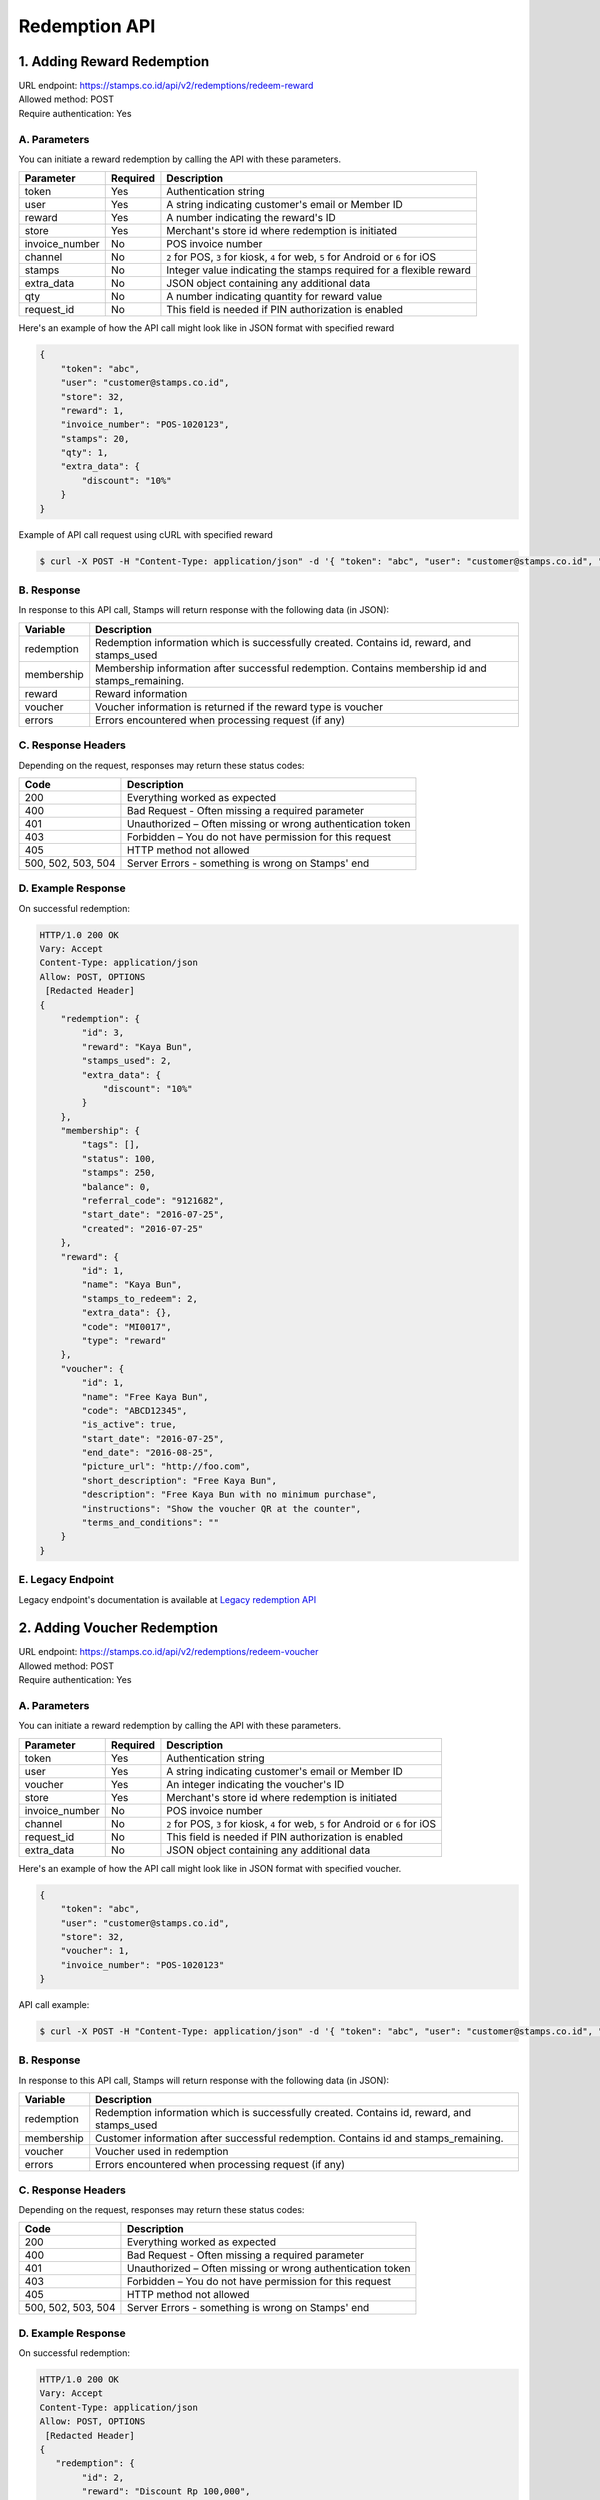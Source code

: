 ************************************
Redemption API
************************************

1. Adding Reward Redemption
======================

| URL endpoint: https://stamps.co.id/api/v2/redemptions/redeem-reward
| Allowed method: POST
| Require authentication: Yes

A. Parameters
-------------
You can initiate a reward redemption by calling the API with these parameters.

=============== ========= =========================
Parameter       Required  Description
=============== ========= =========================
token           Yes       Authentication string
user            Yes       A string indicating customer's email or Member ID
reward          Yes       A number indicating the reward's ID
store           Yes       Merchant's store id where redemption is initiated
invoice_number  No        POS invoice number
channel         No        ``2`` for POS, ``3`` for kiosk, ``4`` for web, ``5`` for Android or ``6`` for iOS
stamps          No        Integer value indicating the stamps required for a flexible reward
extra_data      No        JSON object containing any additional data
qty             No        A number indicating quantity for reward value
request_id      No        This field is needed if PIN authorization is enabled
=============== ========= =========================

Here's an example of how the API call might look like in JSON format with specified reward

.. code-block :: bash

    {
        "token": "abc",
        "user": "customer@stamps.co.id",
        "store": 32,
        "reward": 1,
        "invoice_number": "POS-1020123",
        "stamps": 20,
        "qty": 1,
        "extra_data": {
            "discount": "10%"
        }
    }

Example of API call request using cURL with specified reward

.. code-block :: bash

    $ curl -X POST -H "Content-Type: application/json" -d '{ "token": "abc", "user": "customer@stamps.co.id", "store": 32, "reward": 12, "stamps": 20, "qty": 1}' https://stamps.co.id/api/v2/redemptions/redeem-reward


B. Response
-----------

In response to this API call, Stamps will return response with the following data (in JSON):

=================== ==============================
Variable            Description
=================== ==============================
redemption          Redemption information which is
                    successfully created.
                    Contains id, reward, and stamps_used
membership          Membership information after successful
                    redemption. Contains membership id and stamps_remaining.
reward              Reward information
voucher             Voucher information is returned if the reward type is voucher
errors              Errors encountered when processing request (if any)
=================== ==============================

C. Response Headers
-------------------

Depending on the request, responses may return these status codes:

=================== ==============================
Code                Description
=================== ==============================
200                 Everything worked as expected
400                 Bad Request - Often missing a
                    required parameter
401                 Unauthorized – Often missing or
                    wrong authentication token
403                 Forbidden – You do not have
                    permission for this request
405                 HTTP method not allowed
500, 502, 503, 504  Server Errors - something is wrong on Stamps' end
=================== ==============================

D. Example Response
-------------------

On successful redemption:

.. code-block :: bash

    HTTP/1.0 200 OK
    Vary: Accept
    Content-Type: application/json
    Allow: POST, OPTIONS
     [Redacted Header]
    {
        "redemption": {
            "id": 3,
            "reward": "Kaya Bun",
            "stamps_used": 2,
            "extra_data": {
                "discount": "10%"
            }
        },
        "membership": {
            "tags": [],
            "status": 100,
            "stamps": 250,
            "balance": 0,
            "referral_code": "9121682",
            "start_date": "2016-07-25",
            "created": "2016-07-25"
        },
        "reward": {
            "id": 1,
            "name": "Kaya Bun",
            "stamps_to_redeem": 2,
            "extra_data": {},
            "code": "MI0017",
            "type": "reward"
        },
        "voucher": {
            "id": 1,
            "name": "Free Kaya Bun",
            "code": "ABCD12345",
            "is_active": true,
            "start_date": "2016-07-25",
            "end_date": "2016-08-25",
            "picture_url": "http://foo.com",
            "short_description": "Free Kaya Bun",
            "description": "Free Kaya Bun with no minimum purchase",
            "instructions": "Show the voucher QR at the counter",
            "terms_and_conditions": ""
        }
    }


E. Legacy Endpoint
------------------
Legacy endpoint's documentation is available at `Legacy redemption API <http://docs.stamps.co.id/en/latest/legacy_redemption_api.html>`_

2. Adding Voucher Redemption
======================

| URL endpoint: https://stamps.co.id/api/v2/redemptions/redeem-voucher
| Allowed method: POST
| Require authentication: Yes

A. Parameters
-------------
You can initiate a reward redemption by calling the API with these parameters.

=============== ========= =========================
Parameter       Required  Description
=============== ========= =========================
token           Yes       Authentication string
user            Yes       A string indicating customer's email or Member ID
voucher         Yes       An integer indicating the voucher's ID
store           Yes       Merchant's store id where redemption is initiated
invoice_number  No        POS invoice number
channel         No        ``2`` for POS, ``3`` for kiosk, ``4`` for web, ``5`` for Android or ``6`` for iOS
request_id      No        This field is needed if PIN authorization is enabled
extra_data      No        JSON object containing any additional data
=============== ========= =========================

Here's an example of how the API call might look like in JSON format with specified voucher.

.. code-block :: bash

    {
        "token": "abc",
        "user": "customer@stamps.co.id",
        "store": 32,
        "voucher": 1,
        "invoice_number": "POS-1020123"
    }

API call example:

.. code-block :: bash

    $ curl -X POST -H "Content-Type: application/json" -d '{ "token": "abc", "user": "customer@stamps.co.id", "store": 32, "voucher": 12, "extra_data": { "discount": "10%" } }' https://stamps.co.id/api/v2/redemptions/redeem-voucher


B. Response
-----------

In response to this API call, Stamps will return response with the following data (in JSON):

=================== ==============================
Variable            Description
=================== ==============================
redemption          Redemption information which is
                    successfully created.
                    Contains id, reward, and stamps_used
membership          Customer information after successful
                    redemption. Contains id and stamps_remaining.
voucher             Voucher used in redemption
errors              Errors encountered when processing request (if any)
=================== ==============================

C. Response Headers
-------------------

Depending on the request, responses may return these status codes:

=================== ==============================
Code                Description
=================== ==============================
200                 Everything worked as expected
400                 Bad Request - Often missing a
                    required parameter
401                 Unauthorized – Often missing or
                    wrong authentication token
403                 Forbidden – You do not have
                    permission for this request
405                 HTTP method not allowed
500, 502, 503, 504  Server Errors - something is wrong on Stamps' end
=================== ==============================

D. Example Response
-------------------

On successful redemption:

.. code-block :: bash

    HTTP/1.0 200 OK
    Vary: Accept
    Content-Type: application/json
    Allow: POST, OPTIONS
     [Redacted Header]
    {
       "redemption": {
            "id": 2,
            "reward": "Discount Rp 100,000",
            "stamps_used": 0,
            "extra_data": {
                "discount": "10%"
            }
        },
        "membership": {
            "tags": [],
            "status": 100,
            "stamps": 250,
            "balance": 0,
            "referral_code": "9121682",
            "start_date": "2016-07-25",
            "created": "2016-07-25"
        },
        "voucher": {
            "id": 4,
            "name": "Discount Rp 100,000",
            "code": "PZ633ECV",
            "type": "voucher"
        }
    }

E. Legacy Endpoint
------------------
Legacy endpoint's documentation is available at `Legacy redemption API <http://docs.stamps.co.id/en/latest/legacy_redemption_api.html>`_

3. Adding Redemption by Voucher Code
======================

| URL endpoint: https://stamps.co.id/api/redemptions/by-voucher-code
| Allowed method: POST
| Require authentication: Yes

A. Parameters
-------------
You can initiate a reward redemption by calling the API with these parameters.

=============== ========= =========================
Parameter       Required  Description
=============== ========= =========================
token           Yes       Authentication string
identifier      Yes       A string indicating customer's email or phone
voucher_code    Yes       An string that indicating a voucher code
voucher_template Yes      An integer indicating the voucher's ID
store           Yes       Merchant's store id where redemption is initiated
=============== ========= =========================

Here's an example of how the API call might look like in JSON format with specified voucher.

.. code-block :: bash

    {
        "token": "abc",
        "identifier": "customer@stamps.co.id",
        "voucher_code": "ABCD100k",
        "voucher_template": 12,
        "store": 32
    }

API call example:

.. code-block :: bash

    $ curl -X POST -H "Content-Type: application/json" -d '{ "token": "abc", "user": "customer@stamps.co.id", "voucher_code": "ABCD100k", "voucher_template": 12, "store": 32}' https://stamps.co.id/api/redemptions/by-voucher-code


B. Response
-----------

In response to this API call, Stamps will return response with the following data (in JSON):

=================== ==============================
Variable            Description
=================== ==============================
redemption          Redemption information which is
                    successfully created.
                    Contains id, reward, and stamps_used
customer            Customer information after successful
                    redemption. Contains id, membership status, and stamps_remaining.
errors              Errors encountered when processing request (if any)
=================== ==============================

C. Response Headers
-------------------

Depending on the request, responses may return these status codes:

=================== ==============================
Code                Description
=================== ==============================
200                 Everything worked as expected
400                 Bad Request - Often missing a
                    required parameter
401                 Unauthorized – Often missing or
                    wrong authentication token
403                 Forbidden – You do not have
                    permission for this request
405                 HTTP method not allowed
500, 502, 503, 504  Server Errors - something is wrong on Stamps' end
=================== ==============================

D. Example Response
-------------------

On successful redemption:

.. code-block :: bash

    HTTP/1.0 200 OK
    Vary: Accept
    Content-Type: application/json
    Allow: POST, OPTIONS
     [Redacted Header]
    {
        "redemption": {
        "id": 199061,
        "status": "Created"
        },
        "customer": {
        "id": 401791,
        "status": "Blue",
        "stamps_remaining": 0
        }
    }

4. Canceling a Redemption
=========================

| URL endpoint: https://stamps.co.id/api/redemptions/cancel
| Allowed method: POST
| Require authentication: Yes

A. Parameters
-------------
You can cancel a redemption by calling the API with these parameters.

=========== =========== =========================
Parameter   Required    Description
=========== =========== =========================
token       Yes         Authentication string
id          Yes         Redemption ID
=========== =========== =========================

Here's an example of how the API call might look like in JSON format

.. code-block :: bash

    {
        "token": "secret",
        "id": 1
    }

Example of API call request using cURL

.. code-block :: bash

    $ curl -X POST -H "Content-Type: application/json" -d '{ "token": "secret", "id": 1 }' https://stamps.co.id/api/redemptions/cancel

B. Response
-----------

In response to this API call, Stamps will return response with the following data (in JSON):

=================== ==============================
Variable            Description
=================== ==============================
redemption          Redemption information which is
                    successfully canceled.
                    Contains id and status
customer            Customer information after successful
                    redemption. Contains id and stamps_remaining.
errors              Errors encountered when processing request (if any)
=================== ==============================

C. Response Headers
-------------------

Depending on the request, responses may return these status codes:

=================== ==============================
Code                Description
=================== ==============================
200                 Everything worked as expected
400                 Bad Request - Often missing a required parameter
401                 Unauthorized – Often missing or wrong authentication token
403                 Forbidden – You do not have permission for this request
404                 Cannot find redemption of the requested redemption id
405                 HTTP method not allowed
500, 502, 503, 504  Server Errors - something is wrong on Stamps' end
=================== ==============================

D. Example Response
-------------------

Below are a few examples responses on successful API calls.


If redemption is successfully canceled:

.. code-block :: bash

    HTTP/1.0 200 OK
    Vary: Accept
    Content-Type: application/json
    Allow: POST, OPTIONS
     [Redacted Header]

    {
      "redemption": {
        "id": 1,
        "status": "Canceled"
      },
      "customer": {
        "status": "Blue",
        "id": 6,
        "stamps_remaining": 60
      }
    }


5. Authorize Redemption
=======================
| URL endpoint: https://stamps.co.id/api/redemptions/authorize
| Allowed Method: POST
| Require Authentication: Yes

A. Request
-----------------------------

You can use this API to authorize reward or voucher redemption if redemption settings is set to use PIN authorization method.

============= =========== =========================
Parameter     Required    Description
============= =========== =========================
token         Yes         Authentication string
user          Yes         A string indicating customer's email, Member ID, mobile number or primary key ID
pin           Yes         6 digit string
request_id    Yes         A string indicating the Request ID to be authorized
timeout       Yes         An integer indicating duration in seconds the authorization is valid
============= =========== =========================

Example of API call request using cURL:

.. code-block :: bash

    $ curl -X POST -H "Content-Type: application/json" https://stamps.co.id/api/redemptions/authorize -i -d '{ "token": "secret", "user": 123, "pin": "123456", "request_id": "abcdefgh", "timeout": 900}'


B. Response Data
----------------
Stamps responds to this API call with the following data (in JSON):

=================== ==============================
Variable            Description
=================== ==============================
status              Returns ``ok`` if successful
=================== ==============================


C. Examples
-----------

A successful API call:

.. code-block :: bash

    HTTP/1.0 200 OK
    Vary: Accept
    Content-Type: application/json
    Allow: POST, OPTIONS
    [Redacted Header]
    {
        "status": "ok"
    }

Invalid PIN:

.. code-block :: bash

    HTTP/1.0 400 BAD REQUEST
    Vary: Accept
    Content-Type: application/json
    [Redacted Header]

    {
        "detail": "pin: Invalid PIN, 2 attempt(s) left",
        "errors": {
            "pin": "Invalid PIN, 2 attempt(s) left"
        },
        "error_code": "invalid_pin",
        "error_message": "pin: Invalid PIN, 2 attempt(s) left"
    }

6. Multiple Reward Redemption
======================

| URL endpoint: https://stamps.co.id/api/v2/redemptions/redeem-multiple-rewards
| Allowed method: POST
| Require authentication: Yes

A. Parameters
-------------
You can initiate a reward redemption by calling the API with these parameters.

=============== ========= =========================
Parameter       Required  Description
=============== ========= =========================
token           Yes       Authentication string
user            Yes       A string indicating customer's email or Member ID
rewards         Yes       List of reward objects that want to be redeemed. Contains request_id, code, and stamps (required if reward type is flexible reward).
store           Yes       Merchant's store id where redemption is initiated
invoice_number  No        POS invoice number
channel         No        Channel of a transaction, for channel mapping, see table below
=============== ========= =========================

Channel Mapping

=================== ===========
Code                Description
=================== ===========
1                   Mobile App
2                   POS
3                   Kiosk
4                   Web
5                   Android
6                   iOS
7                   Call Center
8                   GrabFood
9                   GoFood
=================== ===========

Here's an example of how the API call might look like in JSON format with specified reward

.. code-block :: bash

    {
    "token": "abc",
    "user": "customer@stamps.co.id",
    "store": 32,
    "rewards": [
        {
            "code": 1,
            "qty": 1,
            "stamps": 1
        },
        {
            "code": 1,
            "qty": 1,
        },
        {
            "code": 1,
            "qty": 1,
        }
    ],
    "invoice_number": "POS-1020123",
    }

Example of API call request using cURL with specified reward

.. code-block :: bash

    $ curl -X POST -H "Content-Type: application/json" -d '{ "token": "abc", "user": "customer@stamps.co.id", "store": 32, "rewards": [{ "code": 1, "qty": 1, "stamps": 1 }, { "code": 1, "qty": 1 }, { "code": 1, qty": 1 }], "invoice_number": "POS-1020123" }' https://stamps.co.id/api/v2/redemptions/redeem-multiple-rewards


B. Response
-----------

In response to this API call, Stamps will return response with the following data (in JSON):

=================== ==============================
Variable            Description
=================== ==============================
redemption          Redemption information which is
                    successfully created.
                    Contains id, reward, stamps_used, Reward information, Voucher information is returned if the reward type is voucher
membership          Membership information after successful
                    redemption. Contains membership id and stamps_remaining.
errors              Errors encountered when processing request (if any)
=================== ==============================

C. Response Headers
-------------------

Depending on the request, responses may return these status codes:

=================== ==============================
Code                Description
=================== ==============================
200                 Everything worked as expected
400                 Bad Request - Often missing a
                    required parameter
401                 Unauthorized – Often missing or
                    wrong authentication token
403                 Forbidden – You do not have
                    permission for this request
405                 HTTP method not allowed
500, 502, 503, 504  Server Errors - something is wrong on Stamps' end
=================== ==============================

D. Example Response
-------------------

On successful redemption:

.. code-block :: bash

    HTTP/1.0 200 OK
    Vary: Accept
    Content-Type: application/json
    Allow: POST, OPTIONS
     [Redacted Header]
    {
        "redemption": {
            "id": 3,
            "reward": "Kaya Bun",
            "stamps_used": 2,
            "extra_data": {
                "discount": "10%"
            },
            "reward": {
                "id": 1,
                "name": "Kaya Bun",
                "stamps_to_redeem": 2,
                "extra_data": {},
                "code": "MI0017",
                "type": "reward"
            },
            "voucher": {
                "id": 1,
                "name": "Free Kaya Bun",
                "code": "ABCD12345",
                "is_active": true,
                "start_date": "2016-07-25",
                "end_date": "2016-08-25",
                "picture_url": "http://foo.com",
                "short_description": "Free Kaya Bun",
                "description": "Free Kaya Bun with no minimum purchase",
                "instructions": "Show the voucher QR at the counter",
                "terms_and_conditions": ""
            }
        },
        "membership": {
            "level": 100,
            "level_text": "Blue",
            "status": "Active",
            "stamps": 0,
            "balance": 0,
            "is_blocked": false,
            "referral_code": "7LXJ7",
            "start_date": "2022-09-16",
            "created": "2022-09-16"
        },
    }
